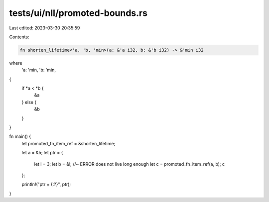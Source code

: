 tests/ui/nll/promoted-bounds.rs
===============================

Last edited: 2023-03-30 20:35:59

Contents:

.. code-block:: rs

    fn shorten_lifetime<'a, 'b, 'min>(a: &'a i32, b: &'b i32) -> &'min i32
where
    'a: 'min,
    'b: 'min,
{
    if *a < *b {
        &a
    } else {
        &b
    }
}

fn main() {
    let promoted_fn_item_ref = &shorten_lifetime;

    let a = &5;
    let ptr = {
        let l = 3;
        let b = &l; //~ ERROR does not live long enough
        let c = promoted_fn_item_ref(a, b);
        c
    };

    println!("ptr = {:?}", ptr);
}


